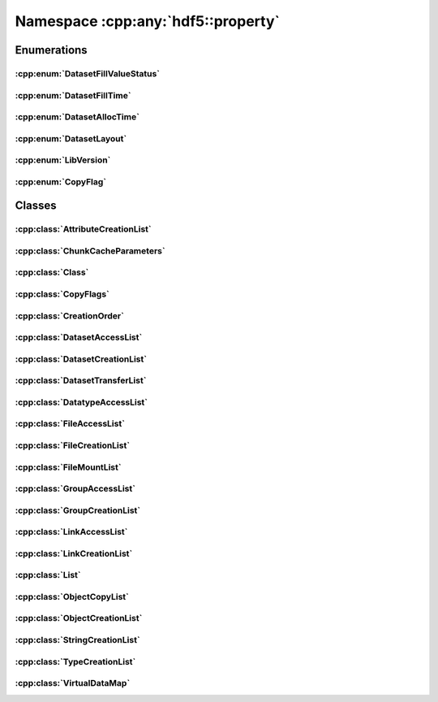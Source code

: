 ===================================
Namespace :cpp:any:`hdf5::property`
===================================

Enumerations
============

:cpp:enum:`DatasetFillValueStatus`
----------------------------------

.. doxygenenum:: hdf5::property::DatasetFillValueStatus

.. doxygenfunction:: hdf5::property::operator<<(std::ostream &, const DatasetFillValueStatus &)

:cpp:enum:`DatasetFillTime`
---------------------------

.. doxygenenum:: hdf5::property::DatasetFillTime

.. doxygenfunction:: hdf5::property::operator<<(std::ostream &, const DatasetFillTime &)

:cpp:enum:`DatasetAllocTime`
----------------------------

.. doxygenenum:: hdf5::property::DatasetAllocTime

.. doxygenfunction:: hdf5::property::operator<<(std::ostream &, const DatasetAllocTime &)

:cpp:enum:`DatasetLayout`
-------------------------

.. doxygenenum:: hdf5::property::DatasetLayout

.. doxygenfunction:: hdf5::property::operator<<(std::ostream &, const DatasetLayout &)

:cpp:enum:`LibVersion`
----------------------

.. doxygenenum:: hdf5::property::LibVersion

.. doxygenfunction:: hdf5::property::operator<<(std::ostream &, const LibVersion &)

:cpp:enum:`CopyFlag`
--------------------

.. doxygenenum:: hdf5::property::CopyFlag

.. doxygenfunction:: hdf5::property::operator<<(std::ostream &, const CopyFlag &)

.. doxygenfunction:: hdf5::property::operator|(const CopyFlag &, const CopyFlag &)

Classes
=======

:cpp:class:`AttributeCreationList`
----------------------------------

.. doxygenclass:: hdf5::property::AttributeCreationList
   :members:
   
:cpp:class:`ChunkCacheParameters`
---------------------------------

.. doxygenclass:: hdf5::property::ChunkCacheParameters
   :members:
   
:cpp:class:`Class`
------------------

.. doxygenclass:: hdf5::property::Class
   :members:
   
:cpp:class:`CopyFlags`
----------------------

.. doxygenclass:: hdf5::property::CopyFlags
   :members:
   
:cpp:class:`CreationOrder`
--------------------------

.. doxygenclass:: hdf5::property::CreationOrder
   :members:
   
:cpp:class:`DatasetAccessList`
------------------------------

.. doxygenclass:: hdf5::property::DatasetAccessList
   :members:
   
:cpp:class:`DatasetCreationList`
--------------------------------

.. doxygenclass:: hdf5::property::DatasetCreationList
   :members:
   
:cpp:class:`DatasetTransferList`
--------------------------------

.. doxygenclass:: hdf5::property::DatasetTransferList
   :members:
   
:cpp:class:`DatatypeAccessList`
-------------------------------

.. doxygenclass:: hdf5::property::DatatypeAccessList
   :members:
   
:cpp:class:`FileAccessList`
---------------------------

.. doxygenclass:: hdf5::property::FileAccessList
   :members:
   
:cpp:class:`FileCreationList`
-----------------------------

.. doxygenclass:: hdf5::property::FileCreationList
   :members:
   
:cpp:class:`FileMountList`
--------------------------

.. doxygenclass:: hdf5::property::FileMountList
   :members:
   
:cpp:class:`GroupAccessList`
----------------------------

.. doxygenclass:: hdf5::property::GroupAccessList
   :members:
   
:cpp:class:`GroupCreationList`
------------------------------

.. doxygenclass:: hdf5::property::GroupCreationList
   :members:
   
:cpp:class:`LinkAccessList`
---------------------------

.. doxygenclass:: hdf5::property::LinkAccessList
   :members:
   
:cpp:class:`LinkCreationList`
-----------------------------

.. doxygenclass:: hdf5::property::LinkCreationList
   :members:
   
:cpp:class:`List`
-----------------

.. doxygenclass:: hdf5::property::List
   :members:
   
:cpp:class:`ObjectCopyList`
---------------------------

.. doxygenclass:: hdf5::property::ObjectCopyList
   :members:
   
:cpp:class:`ObjectCreationList`
-------------------------------

.. doxygenclass:: hdf5::property::ObjectCreationList
   :members:
   
:cpp:class:`StringCreationList`
-------------------------------

.. doxygenclass:: hdf5::property::StringCreationList
   :members:
   
:cpp:class:`TypeCreationList`
-----------------------------

.. doxygenclass:: hdf5::property::TypeCreationList
   :members:
   
:cpp:class:`VirtualDataMap`
---------------------------

.. doxygenclass:: hdf5::property::VirtualDataMap
   :members:
   
.. doxygenclass:: hdf5::property::VirtualDataMaps
   :members: